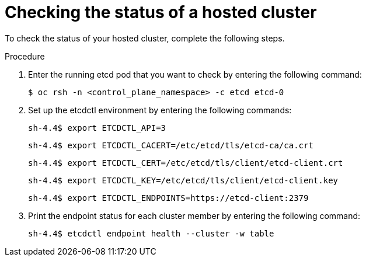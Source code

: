 // Module included in the following assembly:
//
// * hcp-backup-restore-dr.adoc

:_mod-docs-content-type: PROCEDURE
[id="hosted-cluster-etcd-status_{context}"]
= Checking the status of a hosted cluster

To check the status of your hosted cluster, complete the following steps.

.Procedure

. Enter the running etcd pod that you want to check by entering the following command:
+
[source,terminal]
----
$ oc rsh -n <control_plane_namespace> -c etcd etcd-0
----

. Set up the etcdctl environment by entering the following commands:
+
[source,terminal]
----
sh-4.4$ export ETCDCTL_API=3
----
+
[source,terminal]
----
sh-4.4$ export ETCDCTL_CACERT=/etc/etcd/tls/etcd-ca/ca.crt
----
+
[source,terminal]
----
sh-4.4$ export ETCDCTL_CERT=/etc/etcd/tls/client/etcd-client.crt
----
+
[source,terminal]
----
sh-4.4$ export ETCDCTL_KEY=/etc/etcd/tls/client/etcd-client.key
----
+
[source,terminal]
----
sh-4.4$ export ETCDCTL_ENDPOINTS=https://etcd-client:2379
----

. Print the endpoint status for each cluster member by entering the following command:
+
[source,terminal]
----
sh-4.4$ etcdctl endpoint health --cluster -w table
----